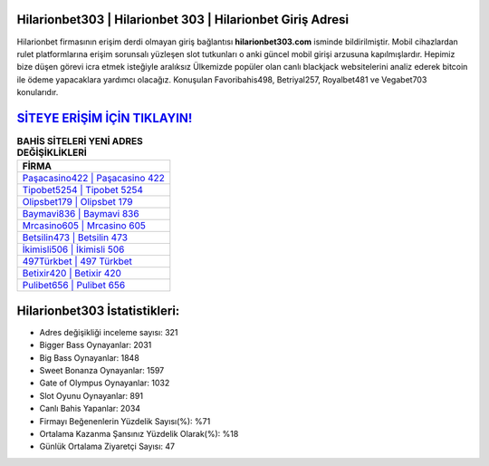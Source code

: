 ﻿Hilarionbet303 | Hilarionbet 303 | Hilarionbet Giriş Adresi
===================================

.. image:: images/hilarionbet-giris.jpg
   :width: 600
   
Hilarionbet firmasının erişim derdi olmayan giriş bağlantısı **hilarionbet303.com** isminde bildirilmiştir. Mobil cihazlardan rulet platformlarına erişim sorunsalı yüzleşen slot tutkunları o anki güncel mobil girişi arzusuna kapılmışlardır. Hepimiz bize düşen görevi icra etmek isteğiyle aralıksız Ülkemizde popüler olan  canlı blackjack websitelerini analiz ederek bitcoin ile ödeme yapacaklara yardımcı olacağız. Konuşulan Favoribahis498, Betriyal257, Royalbet481 ve Vegabet703 konularıdır.

`SİTEYE ERİŞİM İÇİN TIKLAYIN! <https://cutt.ly/QwVVg2Vk>`_
==============

.. list-table:: **BAHİS SİTELERİ YENİ ADRES DEĞİŞİKLİKLERİ**
   :widths: 100
   :header-rows: 1

   * - FİRMA
   * - `Paşacasino422 | Paşacasino 422 <pasacasino422-pasacasino-422-pasacasino-giris-adresi.html>`_
   * - `Tipobet5254 | Tipobet 5254 <tipobet5254-tipobet-5254-tipobet-giris-adresi.html>`_
   * - `Olipsbet179 | Olipsbet 179 <olipsbet179-olipsbet-179-olipsbet-giris-adresi.html>`_	 
   * - `Baymavi836 | Baymavi 836 <baymavi836-baymavi-836-baymavi-giris-adresi.html>`_	 
   * - `Mrcasino605 | Mrcasino 605 <mrcasino605-mrcasino-605-mrcasino-giris-adresi.html>`_ 
   * - `Betsilin473 | Betsilin 473 <betsilin473-betsilin-473-betsilin-giris-adresi.html>`_
   * - `İkimisli506 | İkimisli 506 <ikimisli506-ikimisli-506-ikimisli-giris-adresi.html>`_	 
   * - `497Türkbet | 497 Türkbet <497turkbet-497-turkbet-turkbet-giris-adresi.html>`_
   * - `Betixir420 | Betixir 420 <betixir420-betixir-420-betixir-giris-adresi.html>`_
   * - `Pulibet656 | Pulibet 656 <pulibet656-pulibet-656-pulibet-giris-adresi.html>`_
	 
Hilarionbet303 İstatistikleri:
===================================	 
* Adres değişikliği inceleme sayısı: 321
* Bigger Bass Oynayanlar: 2031
* Big Bass Oynayanlar: 1848
* Sweet Bonanza Oynayanlar: 1597
* Gate of Olympus Oynayanlar: 1032
* Slot Oyunu Oynayanlar: 891
* Canlı Bahis Yapanlar: 2034
* Firmayı Beğenenlerin Yüzdelik Sayısı(%): %71
* Ortalama Kazanma Şansınız Yüzdelik Olarak(%): %18
* Günlük Ortalama Ziyaretçi Sayısı: 47
